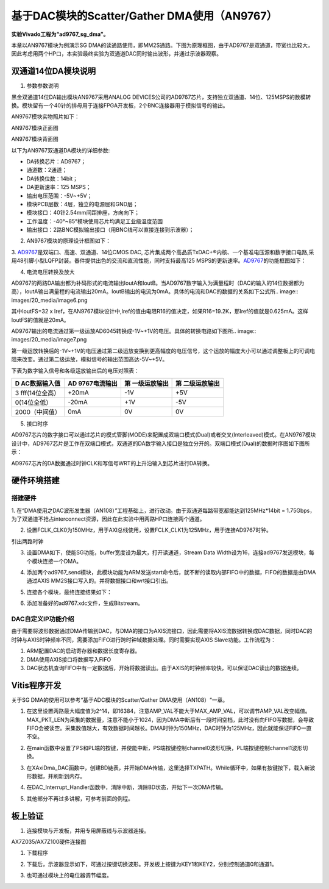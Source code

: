基于DAC模块的Scatter/Gather DMA使用（AN9767）
===============================================

**实验Vivado工程为“ad9767_sg_dma”。**

本章以AN9767模块为例演示SG
DMA的读通路使用，即MM2S通路。下图为原理框图，由于AD9767是双通道，带宽也比较大，因此考虑用两个HP口，本实验最终实验为双通道DAC同时输出波形，并通过示波器观察。

.. image:: images/20_media/image1.png

双通道14位DA模块说明
--------------------

1. 参数参数说明

黑金双通道14位DA输出模块AN9767采用ANALOG DEVICES公司的AD9767芯片，支持独立双通道、14位、125MSPS的数模转换。模块留有一个40针的排母用于连接FPGA开发板，2个BNC连接器用于模拟信号的输出。

AN9767模块实物照片如下：

.. image:: images/20_media/image2.png
      
AN9767模块正面图

.. image:: images/20_media/image3.png
      
AN9767模块背面图

以下为AN9767双通道DA模块的详细参数:

-  DA转换芯片：AD9767；

-  通道数：2通道；

-  DA转换位数：14bit；

-  DA更新速率：125 MSPS；

-  输出电压范围：-5V~+5V；

-  模块PCB层数：4层，独立的电源层和GND层；

-  模块接口：40针2.54mm间距排座，方向向下；

-  工作温度：-40°~85°模块使用芯片均满足工业级温度范围

-  输出接口：2路BNC模拟输出接口（用BNC线可以直接连接到示波器）；

2. AN9767模块的原理设计框图如下：

.. image:: images/20_media/image4.png

3. `AD9767 <http://www.bdtic.com/ADI/AD9767.html>`__\ 是双端口、高速、双通道、14位CMOS
DAC,
芯片集成两个高品质TxDAC+®内核、一个基准电压源和数字接口电路,采用48引脚小型LQFP封装。器件提供出色的交流和直流性能，同时支持最高125
MSPS的更新速率。\ `AD9767 <http://www.bdtic.com/ADI/AD9767.html>`__\ 的功能框图如下：

.. image:: images/20_media/image5.png
      
4. 电流电压转换及放大

AD9767的两路DA输出都为补码形式的电流输出IoutA和IoutB。当AD9767数字输入为满量程时（DAC的输入的14位数据都为高），IoutA输出满量程的电流输出20mA。IoutB输出的电流为0mA。具体的电流和DAC的数据的关系如下公式所.. image:: images/20_media/image6.png
            
其中IoutFS=32 x Iref，在AN9767模块设计中,Iref的值由电阻R16的值决定，如果R16=19.2K，那Iref的值就是0.625mA。这样IoutFS的值就是20mA。

AD9767输出的电流通过第一级运放AD6045转换成-1V~+1V的电压。具体的转换电路如下图所.. image:: images/20_media/image7.png
            
第一级运放转换后的-1V~+1V的电压通过第二级运放变换到更高幅度的电压信号，这个运放的幅度大小可以通过调整板上的可调电阻来改变。通过第二级运放，模拟信号的输出范围高达-5V~+5V。

.. image:: images/20_media/image8.png
      
下表为数字输入信号和各级运放输出后的电压对照表：

+----------------+----------------+----------------+------------------+
| **D            | **AD           | **第           | **第             |
| AC数据输入值** | 9767电流输出** | 一级运放输出** | 二级运放输出**   |
+================+================+================+==================+
| 3              | +20mA          | -1V            | +5V              |
| fff(14位全高） |                |                |                  |
+----------------+----------------+----------------+------------------+
| 0(14位全低）   | -20mA          | +1V            | -5V              |
+----------------+----------------+----------------+------------------+
| 2000（中间值） | 0mA            | 0V             | 0V               |
+----------------+----------------+----------------+------------------+

5. 接口时序

AD9767芯片的数字接口可以通过芯片的模式管脚(MODE)来配置成双端口模式(Dual)或者交叉(Interleaved)模式。在AN9767模块设计中，AD9767芯片是工作在双端口模式，双通道的DA数字输入接口是独立分开的。双端口模式(Dual)的数据时序图如下图所示：

.. image:: images/20_media/image9.png
      
AD9767芯片的DA数据通过时钟CLK和写信号WRT的上升沿输入到芯片进行DA转换。

硬件环境搭建
------------

搭建硬件
~~~~~~~~

1. 在“DMA使用之DAC波形发生器（AN108）”工程基础上，进行改动。由于双通道每路带宽都能达到125MHz*14bit =
1.75Gbps，为了双通道不抢占interconnect资源，因此在此实验中用两路HP口连接两个通道。

.. image:: images/20_media/image10.png
      
2. 设置FCLK_CLK0为150MHz，用于AXI总线使用，设置FCLK_CLK1为125MHz，用于连接AD9767时钟。

.. image:: images/20_media/image11.png
      
引出两路时钟

.. image:: images/20_media/image12.png
      
3. 设置DMA如下，使能SG功能，buffer宽度设为最大，打开读通道，Stream Data Width设为16，连接ad9767发送模块，每个模块连接一个DMA。

.. image:: images/20_media/image13.png
      
4. 添加两个ad9767_send模块，此模块功能为ARM发送start命令后，就不断的读取内部FIFO中的数据，FIFO的数据是由DMA通过AXIS MM2S接口写入的。并将数据接口和wrt接口引出。

.. image:: images/20_media/image14.png
      
5. 连接各个模块，最终连接结果如下：

.. image:: images/20_media/image15.png
      
6. 添加准备好的ad9767.xdc文件，生成Bitstream。

.. image:: images/20_media/image16.png
      
DAC自定义IP功能介绍
~~~~~~~~~~~~~~~~~~~

由于需要将波形数据通过DMA传输到DAC，与DMA的接口为AXIS流接口，因此需要将AXIS流数据转换成DAC数据，同时DAC的时钟与AXIS时钟频率不同，需要添加FIFO进行跨时钟域数据处理。同时需要实现AXIS Slave功能。工作流程为：

1. ARM配置DAC的启动寄存器和数据长度寄存器。

2. DMA使用AXIS接口将数据写入FIFO

3. DAC状态机查询FIFO中有一定数据后，开始将数据读出。由于AXIS的时钟频率较快，可以保证DAC读出的数据连续。

Vitis程序开发
-------------

关于SG DMA的使用可以参考“基于ADC模块的Scatter/Gather DMA使用（AN108）“一章。

1. 在这里设置两路最大幅度值为2^14，即16384，注意AMP_VAL不能大于MAX_AMP_VAL，可以调节AMP_VAL改变幅值。MAX_PKT_LEN为采集的数据量，注意不能小于1024，因为DMA中断后有一段时间空档，此时没有向FIFO写数据，会导致FIFO会被读空。采集数值越大，有效数据时间越长。DMA时钟为150MHz，DAC时钟为125MHz，因此就能保证FIFO一直不空。

.. image:: images/20_media/image17.png
      
2. 在main函数中设置了PS和PL端的按键，并使能中断，PS端按键控制channel0波形切换，PL端按键控制channel1波形切换。

.. image:: images/20_media/image18.png
      
3. 在XAxiDma_DAC函数中，创建BD链表，并开始DMA传输，这里选择TXPATH。While循环中，如果有按键按下，载入新波形数据，并刷新到内存。

.. image:: images/20_media/image19.png
      
4. 在DAC_Interrupt_Handler函数中，清除中断，清除BD状态，开始下一次DMA传输。

.. image:: images/20_media/image20.png
      
5. 其他部分不再过多讲解，可参考前面的例程。

板上验证
--------

1. 连接模块与开发板，并用专用屏蔽线与示波器连接。

.. image:: images/20_media/image21.png
      
AX7Z035/AX7Z100硬件连接图

1. 下载程序

.. image:: images/20_media/image22.png
      
2. 下载后，示波器显示如下，可通过按键切换波形。开发板上按键为KEY1和KEY2，分别控制通道0和通道1。

.. image:: images/20_media/image23.png
      
3. 也可通过模块上的电位器调节幅度。
